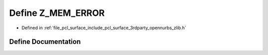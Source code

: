 .. _exhale_define_zlib_8h_1ae2be6be871e377c6e2c25a7296ce320c:

Define Z_MEM_ERROR
==================

- Defined in :ref:`file_pcl_surface_include_pcl_surface_3rdparty_opennurbs_zlib.h`


Define Documentation
--------------------


.. doxygendefine:: Z_MEM_ERROR
